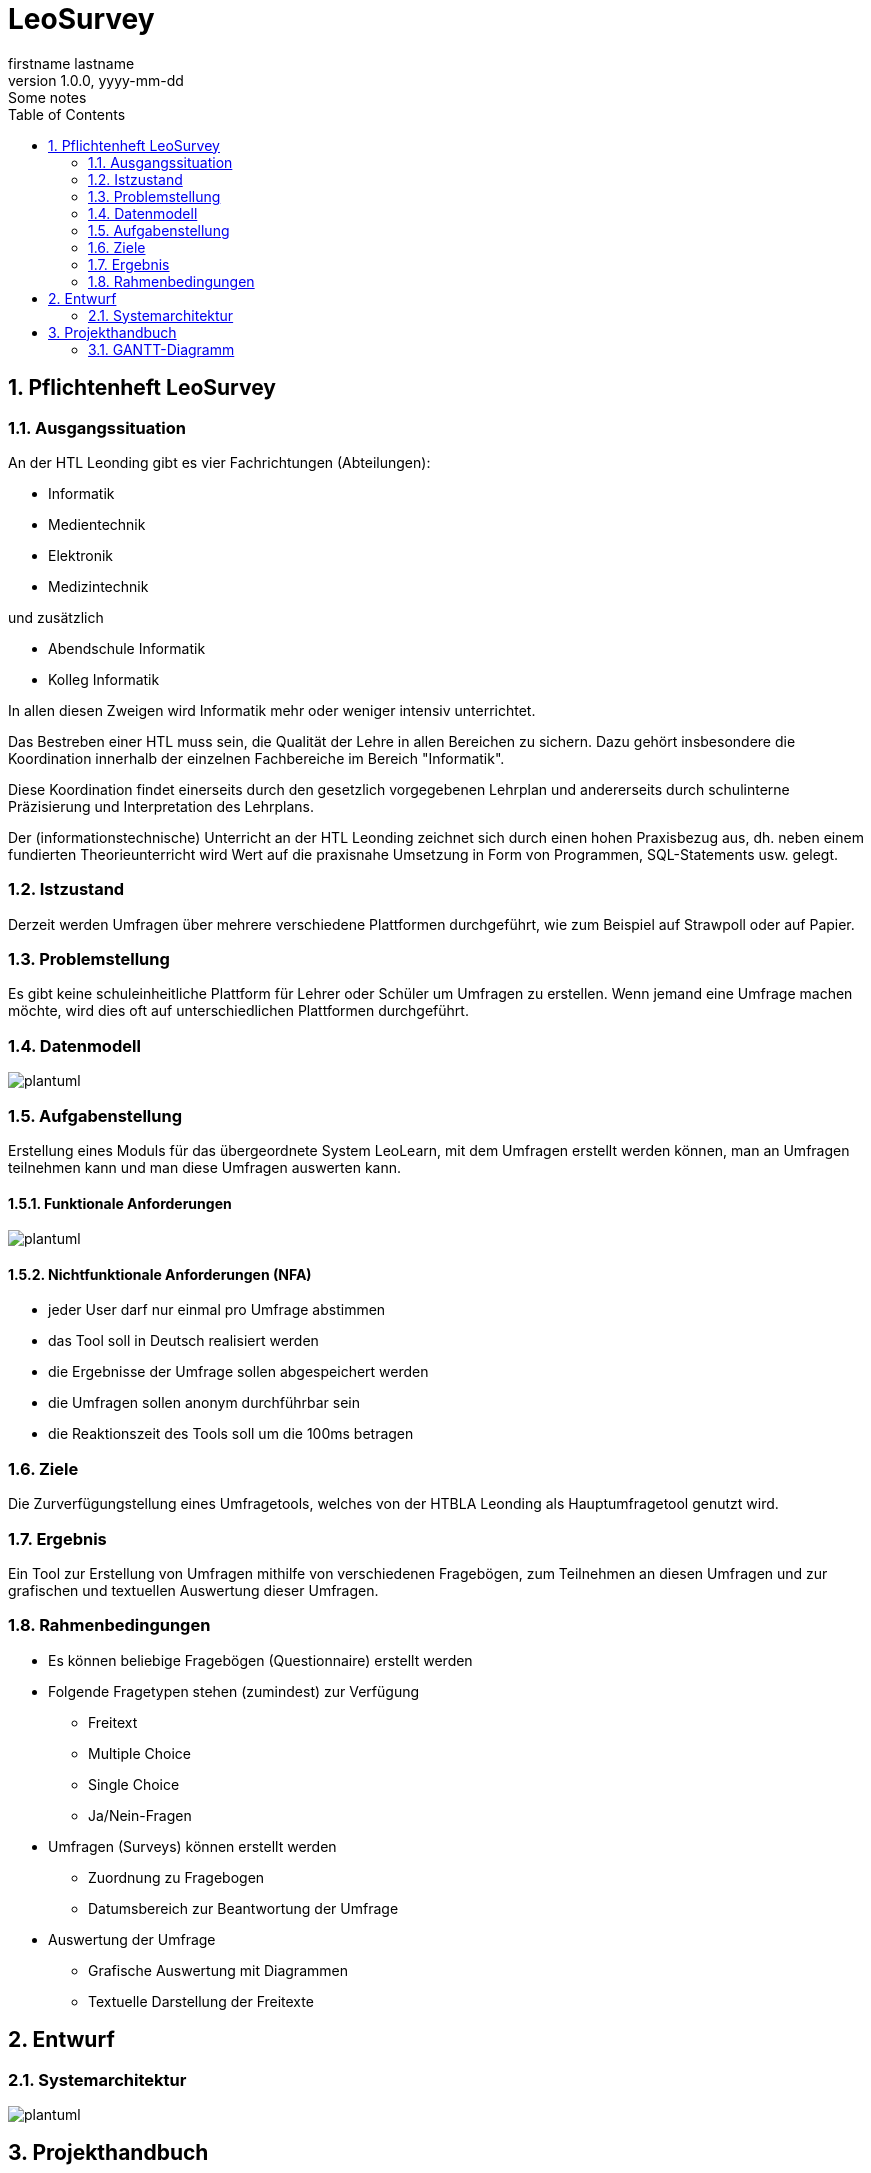 = LeoSurvey
firstname lastname
1.0.0, yyyy-mm-dd: Some notes
ifndef::imagesdir[:imagesdir: images]
//:toc-placement!:  // prevents the generation of the doc at this position, so it can be printed afterwards
:sourcedir: ../src/main/java
:icons: font
:sectnums:    // Nummerierung der Überschriften / section numbering
:toc: left


== Pflichtenheft LeoSurvey


=== Ausgangssituation

An der HTL Leonding gibt es vier Fachrichtungen (Abteilungen):

 * Informatik
 * Medientechnik
 * Elektronik
 * Medizintechnik

und zusätzlich

 * Abendschule Informatik
 * Kolleg Informatik

In allen diesen Zweigen wird Informatik mehr oder weniger intensiv unterrichtet.

Das Bestreben einer HTL muss sein, die Qualität der Lehre in allen Bereichen
zu sichern. Dazu gehört insbesondere die Koordination innerhalb der einzelnen
Fachbereiche im Bereich "Informatik".

Diese Koordination findet einerseits durch den gesetzlich vorgegebenen Lehrplan
und andererseits durch schulinterne Präzisierung und Interpretation des Lehrplans.

Der (informationstechnische) Unterricht an der HTL Leonding zeichnet sich durch
einen hohen Praxisbezug aus, dh. neben einem fundierten Theorieunterricht wird
Wert auf die praxisnahe Umsetzung in Form von Programmen, SQL-Statements usw. gelegt.

=== Istzustand

Derzeit werden Umfragen über mehrere verschiedene Plattformen durchgeführt, wie zum
Beispiel auf Strawpoll oder auf Papier.

=== Problemstellung

Es gibt keine schuleinheitliche Plattform für Lehrer oder Schüler um
Umfragen zu erstellen. Wenn jemand eine Umfrage machen möchte, wird dies
oft auf unterschiedlichen Plattformen durchgeführt.

=== Datenmodell

[plantuml,wireframe,png]

image::erd.png[]

=== Aufgabenstellung

Erstellung eines Moduls für das übergeordnete System LeoLearn, mit dem
Umfragen erstellt werden können, man an Umfragen teilnehmen kann und man
diese Umfragen auswerten kann.

==== Funktionale Anforderungen

[plantuml,wireframe,png]

image::ucd.png[]

==== Nichtfunktionale Anforderungen (NFA)

 * jeder User darf nur einmal pro Umfrage abstimmen
 * das Tool soll in Deutsch realisiert werden
 * die Ergebnisse der Umfrage sollen abgespeichert werden
 * die Umfragen sollen anonym durchführbar sein
 * die Reaktionszeit des Tools soll um die 100ms betragen

=== Ziele

Die Zurverfügungstellung eines Umfragetools, welches von der HTBLA Leonding
als Hauptumfragetool genutzt wird.

=== Ergebnis

Ein Tool zur Erstellung von Umfragen mithilfe von verschiedenen Fragebögen, zum
Teilnehmen an diesen Umfragen und zur grafischen und textuellen Auswertung dieser
Umfragen.

=== Rahmenbedingungen

 * Es können beliebige Fragebögen (Questionnaire) erstellt werden
 * Folgende Fragetypen stehen (zumindest) zur Verfügung
    ** Freitext
    ** Multiple Choice
    ** Single Choice
    ** Ja/Nein-Fragen
 * Umfragen (Surveys) können erstellt werden
    ** Zuordnung zu Fragebogen
    ** Datumsbereich zur Beantwortung der Umfrage
 * Auswertung der Umfrage
    ** Grafische Auswertung mit Diagrammen
    ** Textuelle Darstellung der Freitexte


== Entwurf
=== Systemarchitektur

[plantuml,sysarchitecure,png]

image::sysarchitecture.png[]

== Projekthandbuch

=== GANTT-Diagramm

[plantuml,gantt-protoype,png]

image::gantt.png[]


